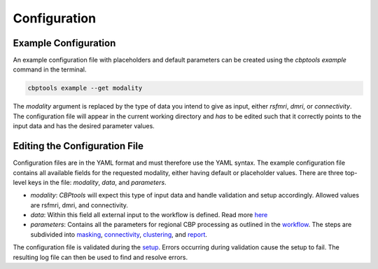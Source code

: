 .. _instructions:

=============
Configuration
=============

*********************
Example Configuration
*********************
An example configuration file with placeholders and default parameters can be created using the `cbptools example`
command in the terminal.

.. code-block:: bash

    cbptools example --get modality

The `modality` argument is replaced by the type of data you intend to give as input, either `rsfmri`, `dmri`, or
`connectivity`. The configuration file will appear in the current working directory and *has* to be edited such that
it correctly points to the input data and has the desired parameter values.

******************************
Editing the Configuration File
******************************
Configuration files are in the YAML format and must therefore use the YAML syntax. The example configuration file
contains all available fields for the requested modality, either having default or placeholder values. There are three
top-level keys in the file: `modality`, `data`, and `parameters`.

* `modality`: *CBPtools* will expect this type of input data and handle validation and setup accordingly. Allowed
  values are rsfmri, dmri, and connectivity.
* `data`: Within this field all external input to the workflow is defined. Read more `here <input_data>`_
* `parameters`: Contains all the parameters for regional CBP processing as outlined in the `workflow <workflow>`_. The
  steps are subdivided into `masking <params_masking>`_, `connectivity <params_connectivity>`_,
  `clustering <params_clustering>`_, and `report <params_report>`_.

The configuration file is validated during the `setup <setup>`_. Errors occurring during validation cause the setup to
fail. The resulting log file can then be used to find and resolve errors.